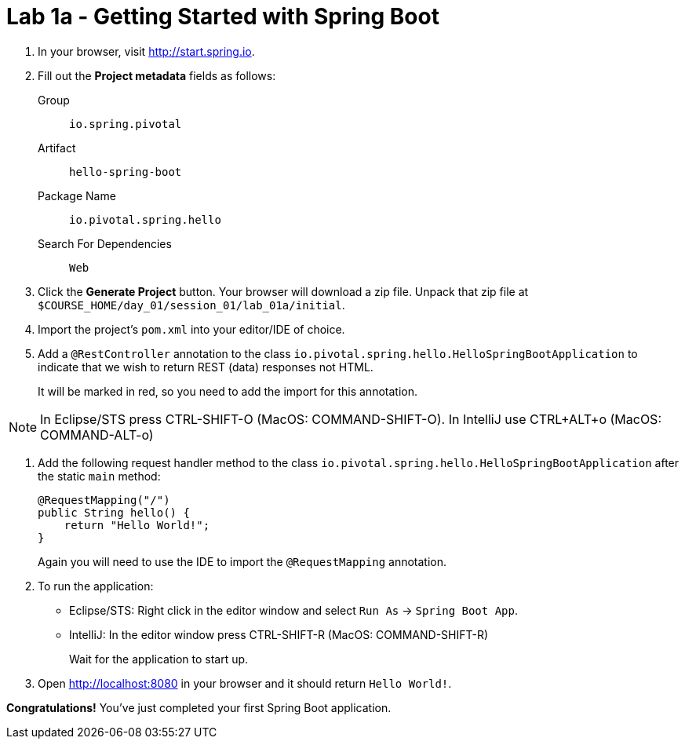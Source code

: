 = Lab 1a - Getting Started with Spring Boot

. In your browser, visit http://start.spring.io.

. Fill out the *Project metadata* fields as follows:
+
Group:: `io.spring.pivotal`
Artifact:: `hello-spring-boot`
Package Name:: `io.pivotal.spring.hello`
Search For Dependencies:: `Web`


. Click the *Generate Project* button. Your browser will download a zip file.
Unpack that zip file at `$COURSE_HOME/day_01/session_01/lab_01a/initial`.

. Import the project's `pom.xml` into your editor/IDE of choice.

. Add a `@RestController` annotation to the class `io.pivotal.spring.hello.HelloSpringBootApplication`
to indicate that we wish to return REST (data) responses not HTML.
+
It will be marked in red, so you need to add the import for this annotation.

NOTE: In Eclipse/STS press CTRL-SHIFT-O (MacOS: COMMAND-SHIFT-O). In IntelliJ use CTRL+ALT+o (MacOS: COMMAND-ALT-o)

. Add the following request handler method to the class `io.pivotal.spring.hello.HelloSpringBootApplication` after the static `main` method:
+
[source,java]
----
@RequestMapping("/")
public String hello() {
    return "Hello World!";
}
----
+
Again you will need to use the IDE to import the `@RequestMapping` annotation.

. To run the application:
  * Eclipse/STS: Right click in the editor window and select `Run As` -> `Spring Boot App`.
  * IntelliJ: In the editor window press CTRL-SHIFT-R (MacOS: COMMAND-SHIFT-R)
+
Wait for the application to start up.

. Open http://localhost:8080 in your browser and it should return `Hello World!`.

*Congratulations!*
You've just completed your first Spring Boot application.

